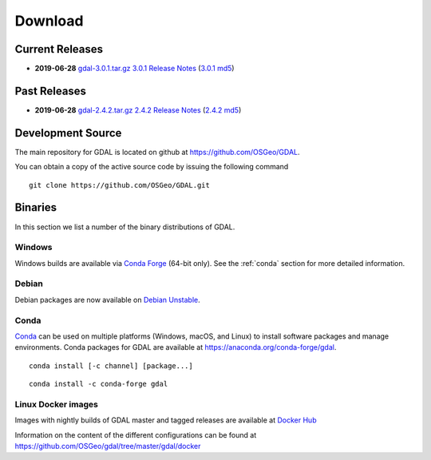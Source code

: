 .. _download:

================================================================================
Download
================================================================================

.. only:: html

    .. contents::
       :depth: 3
       :backlinks: none

Current Releases
------------------------------------------------------------------------------

* **2019-06-28** `gdal-3.0.1.tar.gz`_ `3.0.1 Release Notes`_ (`3.0.1 md5`_)

.. _`3.0.1 Release Notes`: https://github.com/OSGeo/gdal/blob/v3.0.1/gdal/NEWS
.. _`gdal-3.0.1.tar.gz`: https://github.com/OSGeo/gdal/releases/download/v3.0.1/gdal-3.0.1.tar.gz
.. _`3.0.1 md5`: https://github.com/OSGeo/gdal/releases/download/v3.0.1/gdal-3.0.1.tar.gz.md5


Past Releases
------------------------------------------------------------------------------

* **2019-06-28** `gdal-2.4.2.tar.gz`_ `2.4.2 Release Notes`_ (`2.4.2 md5`_)

.. _`2.4.2 Release Notes`: https://github.com/OSGeo/gdal/blob/v2.4.2/gdal/NEWS
.. _`gdal-2.4.2.tar.gz`: https://download.osgeo.org/gdal/2.4.2/gdal-2.4.2.tar.gz
.. _`2.4.2 md5`: https://download.osgeo.org/gdal/2.4.2/gdal-2.4.2.tar.gz.md5

.. _source:

Development Source
------------------------------------------------------------------------------

The main repository for GDAL is located on github at
https://github.com/OSGeo/GDAL.

You can obtain a copy of the active source code by issuing the following
command

::

    git clone https://github.com/OSGeo/GDAL.git


Binaries
------------------------------------------------------------------------------

In this section we list a number of the binary distributions of GDAL.


Windows
................................................................................

Windows builds are available via `Conda Forge`_ (64-bit only). See the
:ref:`conda` section for more detailed information.

.. _`Conda Forge`: https://anaconda.org/conda-forge/gdal


Debian
................................................................................

Debian packages are now available on `Debian Unstable`_.

.. _`Debian Unstable`: https://tracker.debian.org/pkg/gdal

.. _conda:

Conda
................................................................................

`Conda <https://anaconda.org>`__ can be used on multiple platforms (Windows, macOS, and Linux) to
install software packages and manage environments. Conda packages for GDAL are
available at https://anaconda.org/conda-forge/gdal.

.. only:: html

    Latest version: |Conda badge|

    .. |Conda badge| image:: https://anaconda.org/conda-forge/gdal/badges/version.svg
        :target: https://anaconda.org/conda-forge/gdal

::

    conda install [-c channel] [package...]


::

    conda install -c conda-forge gdal


Linux Docker images
................................................................................

Images with nightly builds of GDAL master and tagged releases are available at
`Docker Hub <https://hub.docker.com/r/osgeo/gdal/tags>`_

Information on the content of the different configurations can be found at
`https://github.com/OSGeo/gdal/tree/master/gdal/docker <https://github.com/OSGeo/gdal/tree/master/gdal/docker>`_
